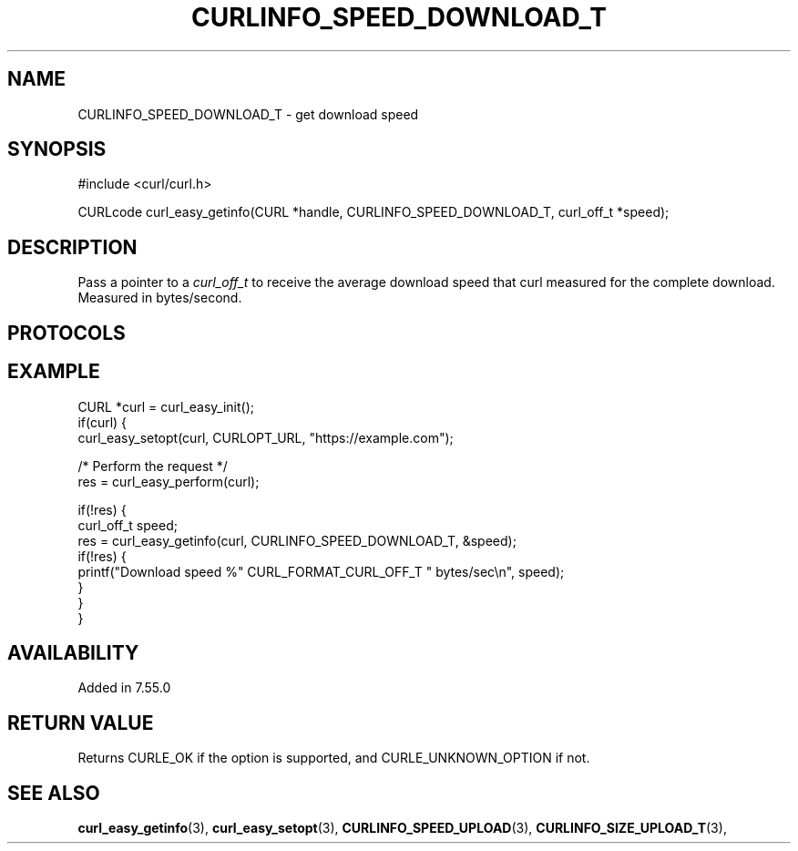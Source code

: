 .\" **************************************************************************
.\" *                                  _   _ ____  _
.\" *  Project                     ___| | | |  _ \| |
.\" *                             / __| | | | |_) | |
.\" *                            | (__| |_| |  _ <| |___
.\" *                             \___|\___/|_| \_\_____|
.\" *
.\" * Copyright (C) 1998 - 2021, Daniel Stenberg, <daniel@haxx.se>, et al.
.\" *
.\" * This software is licensed as described in the file COPYING, which
.\" * you should have received as part of this distribution. The terms
.\" * are also available at https://curl.se/docs/copyright.html.
.\" *
.\" * You may opt to use, copy, modify, merge, publish, distribute and/or sell
.\" * copies of the Software, and permit persons to whom the Software is
.\" * furnished to do so, under the terms of the COPYING file.
.\" *
.\" * This software is distributed on an "AS IS" basis, WITHOUT WARRANTY OF ANY
.\" * KIND, either express or implied.
.\" *
.\" **************************************************************************
.\"
.TH CURLINFO_SPEED_DOWNLOAD_T 3 "28 Aug 2015" "libcurl 7.44.0" "curl_easy_getinfo options"
.SH NAME
CURLINFO_SPEED_DOWNLOAD_T \- get download speed
.SH SYNOPSIS
#include <curl/curl.h>

CURLcode curl_easy_getinfo(CURL *handle, CURLINFO_SPEED_DOWNLOAD_T, curl_off_t *speed);
.SH DESCRIPTION
Pass a pointer to a \fIcurl_off_t\fP to receive the average download speed
that curl measured for the complete download. Measured in bytes/second.
.SH PROTOCOLS
.SH EXAMPLE
.nf
CURL *curl = curl_easy_init();
if(curl) {
  curl_easy_setopt(curl, CURLOPT_URL, "https://example.com");

  /* Perform the request */
  res = curl_easy_perform(curl);

  if(!res) {
    curl_off_t speed;
    res = curl_easy_getinfo(curl, CURLINFO_SPEED_DOWNLOAD_T, &speed);
    if(!res) {
      printf("Download speed %" CURL_FORMAT_CURL_OFF_T " bytes/sec\\n", speed);
    }
  }
}
.fi
.SH AVAILABILITY
Added in 7.55.0
.SH RETURN VALUE
Returns CURLE_OK if the option is supported, and CURLE_UNKNOWN_OPTION if not.
.SH "SEE ALSO"
.BR curl_easy_getinfo "(3), " curl_easy_setopt "(3), "
.BR CURLINFO_SPEED_UPLOAD "(3), "
.BR CURLINFO_SIZE_UPLOAD_T "(3), "
